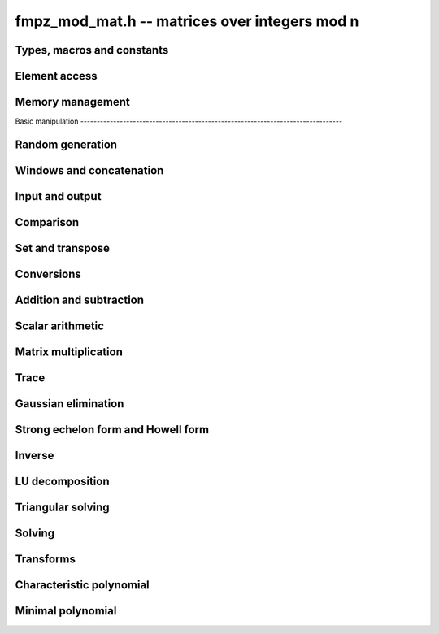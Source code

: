 .. _fmpz_mod_mat:

**fmpz_mod_mat.h** -- matrices over integers mod n
===============================================================================

Types, macros and constants
-------------------------------------------------------------------------------

.. type:: fmpz_mod_mat_struct

.. type:: fmpz_mod_mat_t

Element access
--------------------------------------------------------------------------------


.. function:: fmpz * fmpz_mod_mat_entry(const fmpz_mod_mat_t mat, slong i, slong j)

    Return a reference to the element at row ``i`` and column ``j`` of ``mat``.

.. function:: void fmpz_mod_mat_set_entry(fmpz_mod_mat_t mat, slong i, slong j, const fmpz_t val, const fmpz_mod_ctx_t ctx)

    Set the entry at row ``i`` and column ``j`` of ``mat`` to ``val``.


Memory management
--------------------------------------------------------------------------------


.. function:: void fmpz_mod_mat_init(fmpz_mod_mat_t mat, slong rows, slong cols, const fmpz_mod_ctx_t ctx)

    Initialise ``mat`` as a matrix with the given number of ``rows`` and
    ``cols`` and modulus defined by ``ctx``.

.. function:: void fmpz_mod_mat_init_set(fmpz_mod_mat_t mat, const fmpz_mod_mat_t src, const fmpz_mod_ctx_t ctx)

    Initialise ``mat`` and set it equal to the matrix ``src``, including the
    number of rows and columns and the modulus.

.. function:: void fmpz_mod_mat_clear(fmpz_mod_mat_t mat, const fmpz_mod_ctx_t ctx)

    Clear ``mat`` and release any memory it used.


Basic manipulation                                                                        --------------------------------------------------------------------------------


.. function:: slong fmpz_mod_mat_nrows(const fmpz_mod_mat_t mat, const fmpz_mod_ctx_t ctx)

   Return the number of rows of ``mat``.

.. function:: slong fmpz_mod_mat_ncols(const fmpz_mod_mat_t mat, const fmpz_mod_ctx_t ctx)

    Return the number of columns of ``mat``.

.. function:: void _fmpz_mod_mat_set_mod(fmpz_mod_mat_t mat, const fmpz_t n, const fmpz_mod_ctx_t ctx)

    Set the modulus of the matrix ``mat`` to ``n``.

.. function:: void fmpz_mod_mat_one(fmpz_mod_mat_t mat, const fmpz_mod_ctx_t ctx)

    Set ``mat`` to the identity matrix (ones down the diagonal).

.. function:: void fmpz_mod_mat_zero(fmpz_mod_mat_t mat, const fmpz_mod_ctx_t ctx)

    Set ``mat`` to the zero matrix.

.. function:: void fmpz_mod_mat_swap(fmpz_mod_mat_t mat1, fmpz_mod_mat_t mat2, const fmpz_mod_ctx_t ctx)

    Efficiently swap the matrices ``mat1`` and ``mat2``.

.. function:: void fmpz_mod_mat_swap_entrywise(fmpz_mod_mat_t mat1, fmpz_mod_mat_t mat2, const fmpz_mod_ctx_t ctx)

    Swaps two matrices by swapping the individual entries rather than swapping
    the contents of the structs.

.. function:: int fmpz_mod_mat_is_empty(const fmpz_mod_mat_t mat, const fmpz_mod_ctx_t ctx)

    Return `1` if ``mat`` has either zero rows or columns.

.. function:: int fmpz_mod_mat_is_square(const fmpz_mod_mat_t mat, const fmpz_mod_ctx_t ctx)

    Return `1` if ``mat`` has the same number of rows and columns.

.. function:: void _fmpz_mod_mat_reduce(fmpz_mod_mat_t mat, const fmpz_mod_ctx_t ctx)

    Reduce all the entries of ``mat`` by the modulus ``n``. This function is
    only needed internally.


Random generation
--------------------------------------------------------------------------------


.. function:: void fmpz_mod_mat_randtest(fmpz_mod_mat_t mat, flint_rand_t state, const fmpz_mod_ctx_t ctx)

    Generate a random matrix with the existing dimensions and entries in
    `[0, n)` where ``n`` is the modulus.


Windows and concatenation
--------------------------------------------------------------------------------


.. function:: void fmpz_mod_mat_window_init(fmpz_mod_mat_t window, const fmpz_mod_mat_t mat, slong r1, slong c1, slong r2, slong c2, const fmpz_mod_ctx_t ctx)

    Initializes the matrix ``window`` to be an ``r2 - r1`` by
    ``c2 - c1`` submatrix of ``mat`` whose ``(0, 0)`` entry
    is the ``(r1, c1)`` entry of ``mat``. The memory for the
    elements of ``window`` is shared with ``mat``.

.. function:: void fmpz_mod_mat_window_clear(fmpz_mod_mat_t window, const fmpz_mod_ctx_t ctx)

    Clears the matrix ``window`` and releases any memory that it
    uses. Note that the memory to the underlying matrix that
    ``window`` points to is not freed.

.. function:: void fmpz_mod_mat_concat_horizontal(fmpz_mod_mat_t res, const fmpz_mod_mat_t mat1, const fmpz_mod_mat_t mat2, const fmpz_mod_ctx_t ctx)

    Sets ``res`` to vertical concatenation of (``mat1``, ``mat2``)
    in that order. Matrix dimensions : ``mat1`` : `m \times n`,
    ``mat2`` : `k \times n`, ``res`` : `(m + k) \times n`.

.. function:: void fmpz_mod_mat_concat_vertical(fmpz_mod_mat_t res, const fmpz_mod_mat_t mat1, const fmpz_mod_mat_t mat2, const fmpz_mod_ctx_t ctx)

    Sets ``res`` to horizontal concatenation of (``mat1``, ``mat2``)
    in that order. Matrix dimensions : ``mat1`` : `m \times n`,
    ``mat2`` : `m \times k`, ``res``  : `m \times (n + k)`.


Input and output
--------------------------------------------------------------------------------


.. function:: void fmpz_mod_mat_print_pretty(const fmpz_mod_mat_t mat, const fmpz_mod_ctx_t ctx)

    Prints the given matrix to ``stdout``.  The format is an
    opening square bracket then on each line a row of the matrix, followed
    by a closing square bracket. Each row is written as an opening square
    bracket followed by a space separated list of coefficients followed
    by a closing square bracket.


Comparison
--------------------------------------------------------------------------------


.. function:: int fmpz_mod_mat_is_zero(const fmpz_mod_mat_t mat, const fmpz_mod_ctx_t ctx)

    Return `1` if ``mat`` is the zero matrix.


Set and transpose
--------------------------------------------------------------------------------


.. function:: void fmpz_mod_mat_set(fmpz_mod_mat_t B, const fmpz_mod_mat_t A, const fmpz_mod_ctx_t ctx)

    Set ``B`` to equal ``A``.

.. function:: void fmpz_mod_mat_transpose(fmpz_mod_mat_t B, const fmpz_mod_mat_t A, const fmpz_mod_ctx_t ctx)

    Set ``B`` to the transpose of ``A``.


Conversions
-------------------------------------------------------------------------------

.. function:: void fmpz_mod_mat_set_fmpz_mat(fmpz_mod_mat_t A, const fmpz_mat_t B, const fmpz_mod_ctx_t ctx)

    Set ``A`` to the matrix ``B`` reducing modulo the modulus of ``A``.

.. function:: void fmpz_mod_mat_get_fmpz_mat(fmpz_mat_t A, const fmpz_mod_mat_t B, const fmpz_mod_ctx_t ctx)

    Set ``A`` to a lift of ``B``.

Addition and subtraction
-------------------------------------------------------------------------------


.. function:: void fmpz_mod_mat_add(fmpz_mod_mat_t C, const fmpz_mod_mat_t A, const fmpz_mod_mat_t B, const fmpz_mod_ctx_t ctx)

    Set ``C`` to `A + B`.

.. function:: void fmpz_mod_mat_sub(fmpz_mod_mat_t C, const fmpz_mod_mat_t A, const fmpz_mod_mat_t B, const fmpz_mod_ctx_t ctx)

    Set ``C`` to `A - B`.

.. function:: void fmpz_mod_mat_neg(fmpz_mod_mat_t B, const fmpz_mod_mat_t A, const fmpz_mod_ctx_t ctx)

    Set ``B`` to `-A`.


Scalar arithmetic
--------------------------------------------------------------------------------


.. function:: void fmpz_mod_mat_scalar_mul_si(fmpz_mod_mat_t B, const fmpz_mod_mat_t A, slong c, const fmpz_mod_ctx_t ctx)

    Set ``B`` to `cA` where ``c`` is a constant.

.. function:: void fmpz_mod_mat_scalar_mul_ui(fmpz_mod_mat_t B, const fmpz_mod_mat_t A, ulong c, const fmpz_mod_ctx_t ctx)

    Set ``B`` to `cA` where ``c`` is a constant.

.. function:: void fmpz_mod_mat_scalar_mul_fmpz(fmpz_mod_mat_t B, const fmpz_mod_mat_t A, fmpz_t c, const fmpz_mod_ctx_t ctx)

    Set ``B`` to `cA` where ``c`` is a constant.


Matrix multiplication
---------------------------------------------------------------------------------


.. function:: void fmpz_mod_mat_mul(fmpz_mod_mat_t C, const fmpz_mod_mat_t A, const fmpz_mod_mat_t B, const fmpz_mod_ctx_t ctx)

    Set ``C`` to ``A\times B``. The number of rows of ``B`` must match the
    number of columns of ``A``.

.. function:: void _fmpz_mod_mat_mul_classical_threaded_pool_op(fmpz_mod_mat_t D, const fmpz_mod_mat_t C, const fmpz_mod_mat_t A, const fmpz_mod_mat_t B, int op, thread_pool_handle * threads, slong num_threads, const fmpz_mod_ctx_t ctx)

    Set ``D`` to ``A\times B + op*C`` where ``op`` is ``+1``, ``-1`` or ``0``.

.. function:: void _fmpz_mod_mat_mul_classical_threaded_op(fmpz_mod_mat_t D, const fmpz_mod_mat_t C, const fmpz_mod_mat_t A, const fmpz_mod_mat_t B, int op, const fmpz_mod_ctx_t ctx)

    Set ``D`` to ``A\times B + op*C`` where ``op`` is ``+1``, ``-1`` or ``0``.

.. function:: void fmpz_mod_mat_mul_classical_threaded(fmpz_mod_mat_t C, const fmpz_mod_mat_t A, const fmpz_mod_mat_t B, const fmpz_mod_ctx_t ctx)

    Set ``C`` to ``A\times B``. The number of rows of ``B`` must match the
    number of columns of ``A``.

.. function:: void fmpz_mod_mat_sqr(fmpz_mod_mat_t B, const fmpz_mod_mat_t A, const fmpz_mod_ctx_t ctx)

    Set ``B`` to ``A^2``. The matrix ``A`` must be square.

.. function:: void fmpz_mod_mat_pow(fmpz_mod_mat_t B, const fmpz_mod_mat_t A, ulong e, const fmpz_mod_ctx_t ctx)

    Sets ``B`` to the matrix ``A`` raised to the power ``e``,
    where ``A`` must be a square matrix. Aliasing is allowed.

.. function:: void fmpz_mod_mat_mul_fmpz_vec(fmpz * c, const fmpz_mod_mat_t A, const fmpz * b, slong blen, const fmpz_mod_ctx_t ctx)
              void fmpz_mod_mat_mul_fmpz_vec_ptr(fmpz * const * c, const fmpz_mod_mat_t A, const fmpz * const * b, slong blen, const fmpz_mod_ctx_t ctx)

    Compute a matrix-vector product of ``A`` and ``(b, blen)`` and store the result in ``c``.
    The vector ``(b, blen)`` is either truncated or zero-extended to the number of columns of ``A``.
    The number entries written to ``c`` is always equal to the number of rows of ``A``.

.. function:: void fmpz_mod_mat_fmpz_vec_mul(fmpz * c, const fmpz * a, slong alen, const fmpz_mod_mat_t B, const fmpz_mod_ctx_t ctx)
              void fmpz_mod_mat_fmpz_vec_mul_ptr(fmpz * const * c, const fmpz * const * a, slong alen, const fmpz_mod_mat_t B, const fmpz_mod_ctx_t ctx)

    Compute a vector-matrix product of ``(a, alen)`` and ``B`` and and store the result in ``c``.
    The vector ``(a, alen)`` is either truncated or zero-extended to the number of rows of ``B``.
    The number entries written to ``c`` is always equal to the number of columns of ``B``.


Trace
---------------------------------------------------------------------------------


.. function:: void fmpz_mod_mat_trace(fmpz_t trace, const fmpz_mod_mat_t mat, const fmpz_mod_ctx_t ctx)

    Set ``trace`` to the trace of the matrix ``mat``.


Gaussian elimination
--------------------------------------------------------------------------------


.. function:: void fmpz_mod_mat_det(fmpz_t res, const fmpz_mod_mat_t mat, const fmpz_mod_ctx_t ctx)

    Set ``res`` to the determinant of the matrix ``mat``.

.. function:: slong fmpz_mod_mat_rref(fmpz_mod_mat_t res, const fmpz_mod_mat_t mat, const fmpz_mod_ctx_t ctx)

    Sets ``res`` to the reduced row echelon form of ``mat``
    and returns the rank.

    The modulus is assumed to be prime.


Strong echelon form and Howell form
--------------------------------------------------------------------------------


.. function:: void fmpz_mod_mat_strong_echelon_form(fmpz_mod_mat_t mat, const fmpz_mod_ctx_t ctx)

    Transforms `mat` into the strong echelon form of `mat`. The Howell form and the
    strong echelon form are equal up to permutation of the rows, see
    [FieHof2014]_ for a definition of the strong echelon form and the
    algorithm used here.

    `mat` must have at least as many rows as columns.

.. function:: slong fmpz_mod_mat_howell_form(fmpz_mod_mat_t mat, const fmpz_mod_ctx_t ctx)

    Transforms `mat` into the Howell form of `mat`.  For a definition of the
    Howell form see [StoMul1998]_. The Howell form is computed by first
    putting `mat` into strong echelon form and then ordering the rows.

    `mat` must have at least as many rows as columns.

Inverse
--------------------------------------------------------------------------------


.. function:: int fmpz_mod_mat_inv(fmpz_mod_mat_t B, const fmpz_mod_mat_t A, const fmpz_mod_ctx_t ctx)

    Sets `B = A^{-1}` and returns `1` if `A` is invertible. If `A` is singular,
    returns `0` and sets the elements of `B` to undefined values.

    `A` and `B` must be square matrices with the same dimensions.

    The modulus is assumed to be prime.


LU decomposition
--------------------------------------------------------------------------------


.. function:: slong fmpz_mod_mat_lu(slong * P, fmpz_mod_mat_t A, int rank_check, const fmpz_mod_ctx_t ctx)

    Computes a generalised LU decomposition `LU = PA` of a given
    matrix `A`, returning the rank of `A`.

    If `A` is a nonsingular square matrix, it will be overwritten with
    a unit diagonal lower triangular matrix `L` and an upper
    triangular matrix `U` (the diagonal of `L` will not be stored
    explicitly).

    If `A` is an arbitrary matrix of rank `r`, `U` will be in row
    echelon form having `r` nonzero rows, and `L` will be lower
    triangular but truncated to `r` columns, having implicit ones on
    the `r` first entries of the main diagonal. All other entries will
    be zero.

    If a nonzero value for ``rank_check`` is passed, the function
    will abandon the output matrix in an undefined state and return 0
    if `A` is detected to be rank-deficient.

    The modulus is assumed to be prime.


Triangular solving
--------------------------------------------------------------------------------


.. function:: void fmpz_mod_mat_solve_tril(fmpz_mod_mat_t X, const fmpz_mod_mat_t L, const fmpz_mod_mat_t B, int unit, const fmpz_mod_ctx_t ctx)

    Sets `X = L^{-1} B` where `L` is a full rank lower triangular
    square matrix. If ``unit`` = 1, `L` is assumed to have ones on
    its main diagonal, and the main diagonal will not be read.  `X`
    and `B` are allowed to be the same matrix, but no other aliasing
    is allowed. Automatically chooses between the classical and
    recursive algorithms.

    The modulus is assumed to be prime.

.. function:: void fmpz_mod_mat_solve_triu(fmpz_mod_mat_t X, const fmpz_mod_mat_t U, const fmpz_mod_mat_t B, int unit, const fmpz_mod_ctx_t ctx)

    Sets `X = U^{-1} B` where `U` is a full rank upper triangular
    square matrix. If ``unit`` = 1, `U` is assumed to have ones on
    its main diagonal, and the main diagonal will not be read.  `X`
    and `B` are allowed to be the same matrix, but no other aliasing
    is allowed. Automatically chooses between the classical and
    recursive algorithms.

    The modulus is assumed to be prime.


Solving
--------------------------------------------------------------------------------


.. function:: int fmpz_mod_mat_solve(fmpz_mod_mat_t X, const fmpz_mod_mat_t A, const fmpz_mod_mat_t B, const fmpz_mod_ctx_t ctx)

    Solves the matrix-matrix equation `AX = B`.

    Returns `1` if `A` has full rank; otherwise returns `0` and sets the
    elements of `X` to undefined values.

    The matrix `A` must be square.

    The modulus is assumed to be prime.

.. function:: int fmpz_mod_mat_can_solve(fmpz_mod_mat_t X, const fmpz_mod_mat_t A, const fmpz_mod_mat_t B, const fmpz_mod_ctx_t ctx)

    Solves the matrix-matrix equation `AX = B` over `Fp`.

    Returns `1` if a solution exists; otherwise returns `0` and sets the
    elements of `X` to zero. If more than one solution exists, one of the
    valid solutions is given.

    There are no restrictions on the shape of `A` and it may be singular.

    The modulus is assumed to be prime.


Transforms
--------------------------------------------------------------------------------


.. function:: void fmpz_mod_mat_similarity(fmpz_mod_mat_t M, slong r, fmpz_t d, const fmpz_mod_ctx_t ctx)

    Applies a similarity transform to the `n\times n` matrix `M` in-place.

    If `P` is the `n\times n` identity matrix the zero entries of whose row
    `r` (`0`-indexed) have been replaced by `d`, this transform is equivalent
    to `M = P^{-1}MP`.

    Similarity transforms preserve the determinant, characteristic polynomial
    and minimal polynomial.

    The value `d` is required to be reduced modulo the modulus of the entries
    in the matrix.

    The modulus is assumed to be prime.


Characteristic polynomial
--------------------------------------------------------------------------------


.. function:: void fmpz_mod_mat_charpoly(fmpz_mod_poly_t p, const fmpz_mod_mat_t M, const fmpz_mod_ctx_t ctx)

    Compute the characteristic polynomial `p` of the matrix `M`. The matrix
    is required to be square, otherwise an exception is raised.


Minimal polynomial
--------------------------------------------------------------------------------


.. function:: void fmpz_mod_mat_minpoly(fmpz_mod_poly_t p, const fmpz_mod_mat_t M, const fmpz_mod_ctx_t ctx)

    Compute the minimal polynomial `p` of the matrix `M`. The matrix
    is required to be square, otherwise an exception is raised.

    The modulus is assumed to be prime.

